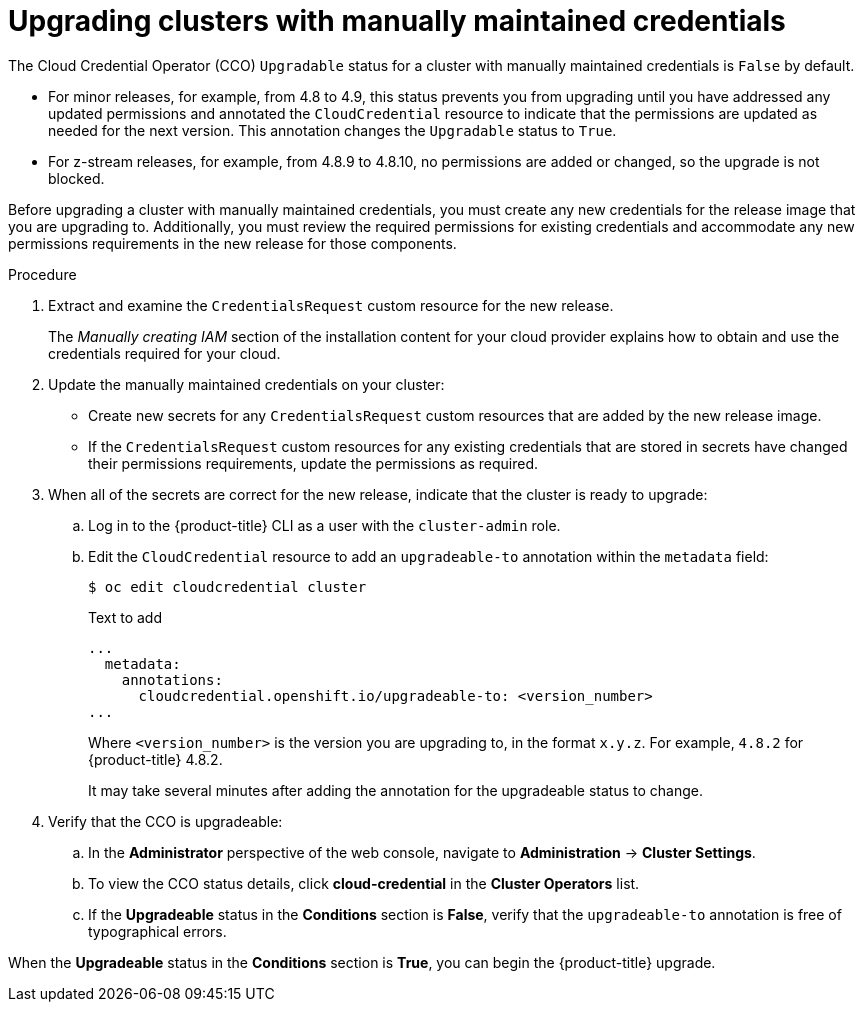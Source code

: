 // Module included in the following assemblies:
//
// * installing/installing_aws/manually-creating-iam.adoc
// * installing/installing_azure/manually-creating-iam-azure.adoc
// * installing/installing_gcp/manually-creating-iam-gcp.adoc
// * authentication/managing_cloud_provider_credentials/cco-mode-manual.adoc
// * authentication/managing_cloud_provider_credentials/cco-mode-sts.adoc

[id="manually-maintained-credentials-upgrade_{context}"]
= Upgrading clusters with manually maintained credentials

The Cloud Credential Operator (CCO) `Upgradable` status for a cluster with manually maintained credentials is `False` by default.

* For minor releases, for example, from 4.8 to 4.9, this status prevents you from upgrading until you have addressed any updated permissions and annotated the `CloudCredential` resource to indicate that the permissions are updated as needed for the next version. This annotation changes the `Upgradable` status to `True`.

* For z-stream releases, for example, from 4.8.9 to 4.8.10, no permissions are added or changed, so the upgrade is not blocked.

Before upgrading a cluster with manually maintained credentials, you must create any new credentials for the release image that you are upgrading to. Additionally, you must review the required permissions for existing credentials and accommodate any new permissions requirements in the new release for those components.

.Procedure

. Extract and examine the `CredentialsRequest` custom resource for the new release.
+
The _Manually creating IAM_ section of the installation content for your cloud provider explains how to obtain and use the credentials required for your cloud.

. Update the manually maintained credentials on your cluster:

** Create new secrets for any `CredentialsRequest` custom resources that are added by the new release image.

** If the `CredentialsRequest` custom resources for any existing credentials that are stored in secrets have changed their permissions requirements, update the permissions as required.

. When all of the secrets are correct for the new release, indicate that the cluster is ready to upgrade:

.. Log in to the {product-title} CLI as a user with the `cluster-admin` role.

.. Edit the `CloudCredential` resource to add an `upgradeable-to` annotation within the `metadata` field:
+
[source,terminal]
----
$ oc edit cloudcredential cluster
----
+
.Text to add
+
[source,yaml]
----
...
  metadata:
    annotations:
      cloudcredential.openshift.io/upgradeable-to: <version_number>
...
----
+
Where `<version_number>` is the version you are upgrading to, in the format `x.y.z`. For example, `4.8.2` for {product-title} 4.8.2.
+
It may take several minutes after adding the annotation for the upgradeable status to change.

. Verify that the CCO is upgradeable:

.. In the *Administrator* perspective of the web console, navigate to *Administration* -> *Cluster Settings*.

.. To view the CCO status details, click *cloud-credential* in the *Cluster Operators* list.

.. If the *Upgradeable* status in the *Conditions* section is *False*, verify that the `upgradeable-to` annotation is free of typographical errors.

When the *Upgradeable* status in the *Conditions* section is *True*, you can begin the {product-title} upgrade.

